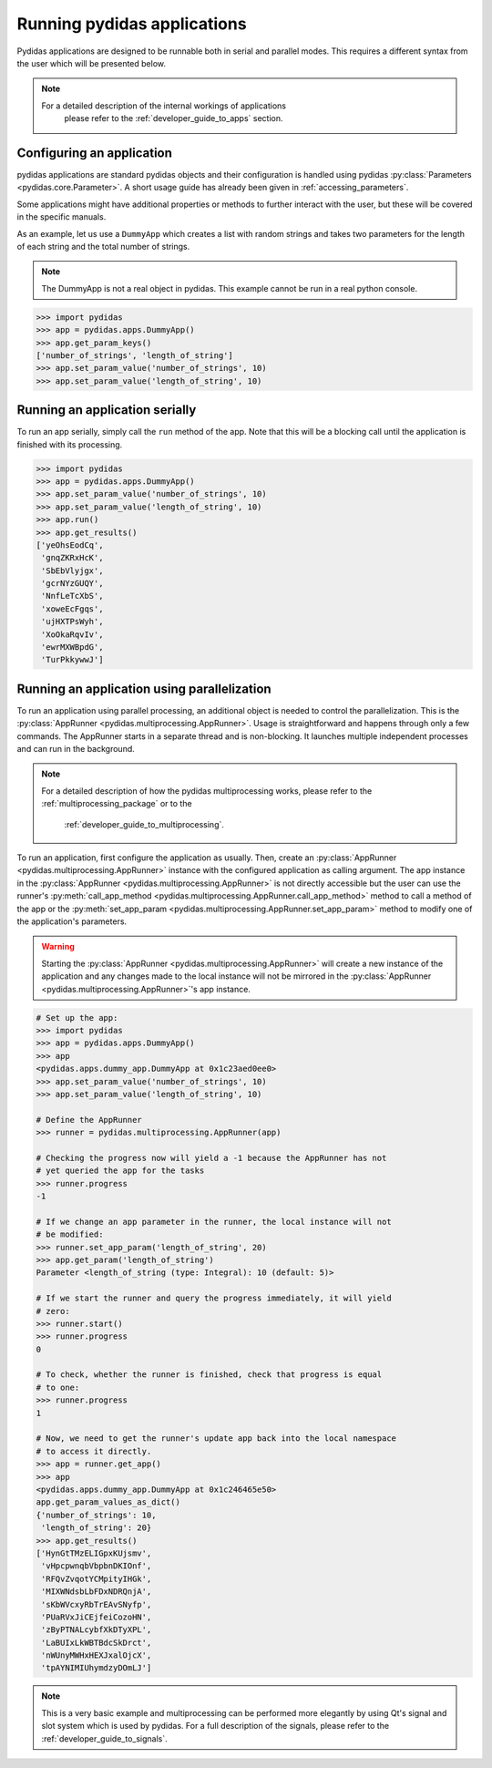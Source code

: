 .. _running_pydidas_applications: 

Running pydidas applications
============================

Pydidas applications are designed to be runnable both in serial and parallel
modes. This requires a different syntax from the user which will be presented 
below. 

.. note::
    For a detailed description of the internal workings of applications
	please refer to the :ref:`developer_guide_to_apps` section.

Configuring an application
--------------------------

pydidas applications are standard pydidas objects and their configuration is 
handled using pydidas :py:class:`Parameters <pydidas.core.Parameter>`. A 
short usage guide has already been given in :ref:`accessing_parameters`.

Some applications might have additional properties or methods to further 
interact with the user, but these will be covered in the specific manuals.

As an example, let us use a ``DummyApp`` which creates a list with random 
strings and takes two parameters for the length of each string and the total
number of strings.

.. note::

	The DummyApp is not a real object in pydidas. This example cannot be 
	run in a real python console.

.. code-block::

	>>> import pydidas
	>>> app = pydidas.apps.DummyApp()
	>>> app.get_param_keys()
	['number_of_strings', 'length_of_string']
	>>> app.set_param_value('number_of_strings', 10)
	>>> app.set_param_value('length_of_string', 10)

Running an application serially
-------------------------------

To run an app serially, simply call the ``run`` method of the app. Note that 
this will be a blocking call until the application is finished with its 
processing. 

.. code-block::

	>>> import pydidas
	>>> app = pydidas.apps.DummyApp()
	>>> app.set_param_value('number_of_strings', 10)
	>>> app.set_param_value('length_of_string', 10)
	>>> app.run()
	>>> app.get_results()
	['yeOhsEodCq',
	 'gnqZKRxHcK',
	 'SbEbVlyjgx',
	 'gcrNYzGUQY',
	 'NnfLeTcXbS',
	 'xoweEcFgqs',
	 'ujHXTPsWyh',
	 'XoOkaRqvIv',
	 'ewrMXWBpdG',
	 'TurPkkywwJ']

Running an application using parallelization
--------------------------------------------

To run an application using parallel processing, an additional object is needed
to control the parallelization. This is the 
:py:class:`AppRunner <pydidas.multiprocessing.AppRunner>`. Usage is 
straightforward and happens through only a few commands. The AppRunner starts
in a separate thread and is non-blocking. It launches multiple independent
processes and can run in the background.

.. note::

    For a detailed description of how the pydidas multiprocessing works,
    please refer to the :ref:`multiprocessing_package` or to the 
	:ref:`developer_guide_to_multiprocessing`.

To run an application, first configure the application as usually. Then,
create an :py:class:`AppRunner <pydidas.multiprocessing.AppRunner>` instance
with the configured application as calling argument. The app instance in the 
:py:class:`AppRunner <pydidas.multiprocessing.AppRunner>` is not directly 
accessible but the user can use the runner's
:py:meth:`call_app_method <pydidas.multiprocessing.AppRunner.call_app_method>`
method to call a method of the app or the 
:py:meth:`set_app_param <pydidas.multiprocessing.AppRunner.set_app_param>`
method to modify one of the application's parameters.

.. warning::
	
	Starting the :py:class:`AppRunner <pydidas.multiprocessing.AppRunner>` will
	create a new instance of the application and any changes made to the local
	instance will not be mirrored in the 
	:py:class:`AppRunner <pydidas.multiprocessing.AppRunner>`'s app instance.

.. code-block::
	
	# Set up the app:
	>>> import pydidas
	>>> app = pydidas.apps.DummyApp()
	>>> app
	<pydidas.apps.dummy_app.DummyApp at 0x1c23aed0ee0>
	>>> app.set_param_value('number_of_strings', 10)
	>>> app.set_param_value('length_of_string', 10)
	
	# Define the AppRunner
	>>> runner = pydidas.multiprocessing.AppRunner(app)
	
	# Checking the progress now will yield a -1 because the AppRunner has not 
	# yet queried the app for the tasks
	>>> runner.progress
	-1
	
	# If we change an app parameter in the runner, the local instance will not
	# be modified:
	>>> runner.set_app_param('length_of_string', 20)
	>>> app.get_param('length_of_string')
	Parameter <length_of_string (type: Integral): 10 (default: 5)>
	
	# If we start the runner and query the progress immediately, it will yield
	# zero:
	>>> runner.start()
	>>> runner.progress
	0
	
	# To check, whether the runner is finished, check that progress is equal
	# to one:
	>>> runner.progress
	1
	
	# Now, we need to get the runner's update app back into the local namespace
	# to access it directly. 
	>>> app = runner.get_app()
	>>> app
	<pydidas.apps.dummy_app.DummyApp at 0x1c246465e50>
	app.get_param_values_as_dict()
	{'number_of_strings': 10,
	 'length_of_string': 20}
	>>> app.get_results()
	['HynGtTMzELIGpxKUjsmv',
	 'vHpcpwnqbVbpbnDKIOnf',
	 'RFQvZvqotYCMpityIHGk',
	 'MIXWNdsbLbFDxNDRQnjA',
	 'sKbWVcxyRbTrEAvSNyfp',
	 'PUaRVxJiCEjfeiCozoHN',
	 'zByPTNALcybfXkDTyXPL',
	 'LaBUIxLkWBTBdcSkDrct',
	 'nWUnyMWHxHEXJxalOjcX',
	 'tpAYNIMIUhymdzyDOmLJ']
	
.. note::
	
	This is a very basic example and multiprocessing can be performed more
	elegantly by using Qt's signal and slot system which is used by pydidas.
	For a full description of the signals, please refer to the 
	:ref:`developer_guide_to_signals`.

